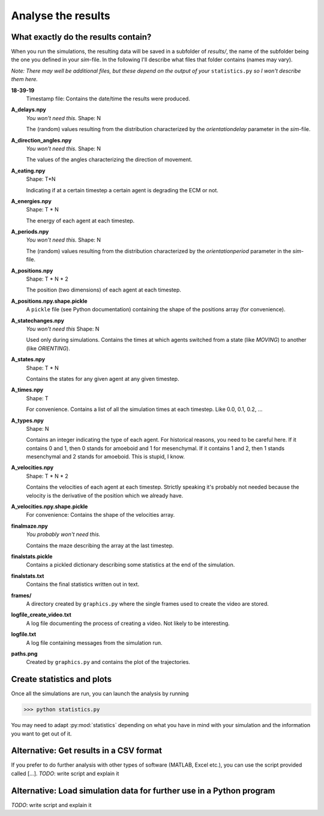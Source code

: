 Analyse the results
===================

What exactly do the results contain?
------------------------------------

When you run the simulations, the resulting data will be saved in a subfolder of `results/`, the name of the subfolder being the one you defined in your *sim*-file. In the following I'll describe what files that folder contains (names may vary).

*Note:* `There may well be additional files, but these depend on the output of your` ``statistics.py`` `so I won't describe them here.`

**18-39-19**
    Timestamp file: Contains the date/time the results were produced.

**A_delays.npy**
    `You won't need this.`
    Shape: N

    The (random) values resulting from the distribution characterized by the `orientationdelay` parameter in the *sim*-file.

**A_direction_angles.npy**
    `You won't need this.`
    Shape: N

    The values of the angles characterizing the direction of movement.

**A_eating.npy**
    Shape: T*N

    Indicating if at a certain timestep a certain agent is degrading the ECM or not.

**A_energies.npy**
    Shape: T * N

    The energy of each agent at each timestep.

**A_periods.npy**
    `You won't need this.`
    Shape: N

    The (random) values resulting from the distribution characterized by the `orientationperiod` parameter in the *sim*-file.


**A_positions.npy**
    Shape: T * N * 2

    The position (two dimensions) of each agent at each timestep.

**A_positions.npy.shape.pickle**
    A ``pickle`` file (see Python documentation) containing the shape of the positions array (for convenience).

**A_statechanges.npy**
    `You won't need this`
    Shape: N

    Used only during simulations. Contains the times at which agents switched from a state (like `MOVING`) to another (like `ORIENTING`).

**A_states.npy**
    Shape: T * N

    Contains the states for any given agent at any given timestep.

**A_times.npy**
    Shape: T

    For convenience. Contains a list of all the simulation times at each timestep. Like 0.0, 0.1, 0.2, ...

**A_types.npy**
    Shape: N

    Contains an integer indicating the type of each agent. For historical reasons, you need to be careful here. If it contains 0 and 1, then 0 stands for amoeboid and 1 for mesenchymal. If it contains 1 and 2, then 1 stands mesenchymal and 2 stands for amoeboid. This is stupid, I know.

**A_velocities.npy**
    Shape: T * N * 2

    Contains the velocities of each agent at each timestep. Strictly speaking it's probably not needed because the velocity is the derivative of the position which we already have.

**A_velocities.npy.shape.pickle**
    For convenience: Contains the shape of the velocities array.

**finalmaze.npy**
    `You probably won't need this.`

    Contains the maze describing the array at the last timestep.

**finalstats.pickle**
    Contains a pickled dictionary describing some statistics at the end of the simulation.

**finalstats.txt**
    Contains the final statistics written out in text.

**frames/**
    A directory created by ``graphics.py`` where the single frames used to create the video are stored.

**logfile_create_video.txt**
    A log file documenting the process of creating a video. Not likely to be interesting.

**logfile.txt**
    A log file containing messages from the simulation run.

**paths.png**
    Created by ``graphics.py`` and contains the plot of the trajectories.

Create statistics and plots
---------------------------

Once all the simulations are run, you can launch the analysis by running

>>> python statistics.py

You may need to adapt :py:mod:`statistics` depending on what you have in mind with your simulation and the information you want to get out of it.

Alternative: Get results in a CSV format
----------------------------------------

If you prefer to do further analysis with other types of software (MATLAB, Excel etc.), you can use the script provided called [...].
*TODO*: write script and explain it

Alternative: Load simulation data for further use in a Python program
---------------------------------------------------------------------

*TODO*: write script and explain it


